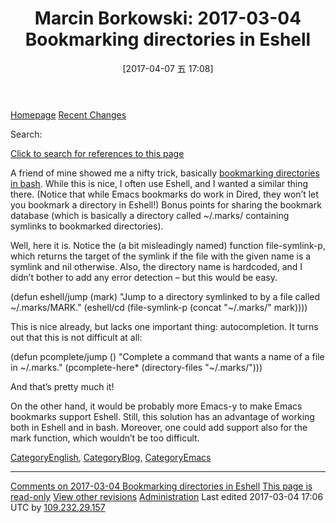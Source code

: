 #+TITLE: Marcin Borkowski: 2017-03-04 Bookmarking directories in Eshell
#+URL: http://mbork.pl/2017-03-04_Bookmarking_directories_in_Eshell
#+AUTHOR: 
#+TAGS: 
#+DATE: [2017-04-07 五 17:08]
#+LANGUAGE:  
#+OPTIONS:  H:6 num:nil toc:t \n:nil ::t |:t ^:nil -:nil f:t *:t <:nilMarcin Borkowski: 2017-03-04 Bookmarking directories in Eshell

[[http://mbork.pl/Homepage][Homepage]] [[http://mbork.pl/Recent_Changes][Recent Changes]] 

Search:

[[http://mbork.pl?search=%222017-03-04+Bookmarking+directories+in+Eshell%22][Click to search for references to this page]]

A friend of mine showed me a nifty trick, basically
[[http://jeroenjanssens.com/2013/08/16/quickly-navigate-your-filesystem-from-the-command-line.html][bookmarking directories in bash]]. While
this is nice, I often use Eshell, and I wanted a similar thing there. (Notice that while Emacs bookmarks do work in Dired, they won’t let you bookmark a directory in
Eshell!) Bonus points for sharing the bookmark database (which is basically a directory called ~/.marks/ containing symlinks to bookmarked directories).

Well, here it is. Notice the (a bit misleadingly named) function file-symlink-p, which returns the target of the symlink if the file with the given name is a symlink and
nil otherwise. Also, the directory name is hardcoded, and I didn’t bother to add any error detection – but this would be easy.

(defun eshell/jump (mark)
  "Jump to a directory symlinked to by a file called ~/.marks/MARK."
  (eshell/cd (file-symlink-p (concat "~/.marks/" mark))))

This is nice already, but lacks one important thing: autocompletion. It turns out that this is not difficult at all:

(defun pcomplete/jump ()
  "Complete a command that wants a name of a file in ~/.marks."
  (pcomplete-here* (directory-files "~/.marks/")))

And that’s pretty much it!

On the other hand, it would be probably more Emacs-y to make Emacs bookmarks support Eshell. Still, this solution has an advantage of working both in Eshell and
in bash. Moreover, one could add support also for the mark function, which wouldn’t be too difficult.

[[http://mbork.pl/CategoryEnglish][CategoryEnglish]], [[http://mbork.pl/CategoryBlog][CategoryBlog]], [[http://mbork.pl/CategoryEmacs][CategoryEmacs]] 

-------------------------------------------------------------------------------------------------------------------------------------------
[[http://mbork.pl/Comments_on_2017-03-04_Bookmarking_directories_in_Eshell][Comments on 2017-03-04 Bookmarking directories in Eshell]] [[http://mbork.pl?action=password][This page is read-only]] [[http://mbork.pl?action=history;id=2017-03-04_Bookmarking_directories_in_Eshell][View other revisions]] [[http://mbork.pl?action=admin;id=2017-03-04_Bookmarking_directories_in_Eshell][Administration]]
Last edited 2017-03-04 17:06 UTC by [[http://mbork.pl/Marcin_Borkowski][109.232.29.157]]
